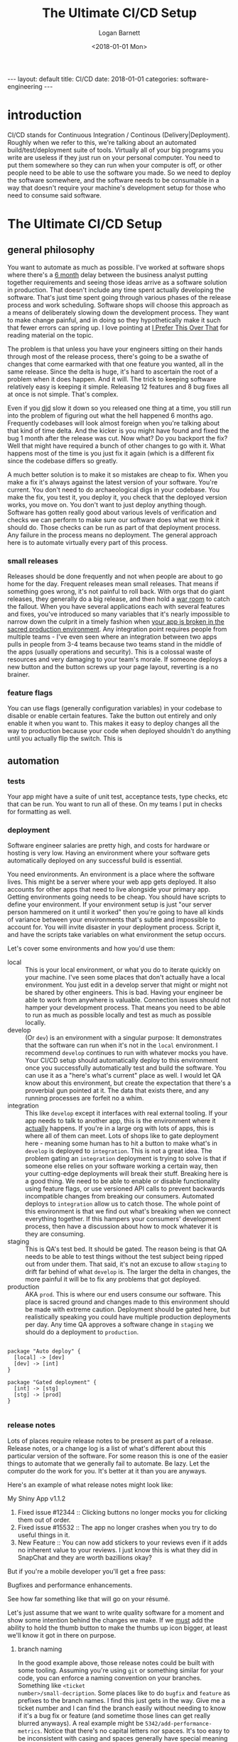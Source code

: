 #+BEGIN_EXPORT html
---
layout: default
title: CI/CD
date: 2018-01-01
categories: software-engineering
---
#+END_EXPORT

#+title:     The Ultimate CI/CD Setup
#+author:    Logan Barnett
#+email:     logustus@gmail.com
#+date:      <2018-01-01 Mon>
#+tags:      software-engineering
#+file_tags:
#+options:   toc:nil
#+auto_id:   t

* introduction
:PROPERTIES:
:CUSTOM_ID: introduction
:END:

CI/CD stands for Continuous Integration / Continous (Delivery|Deployment).
Roughly when we refer to this, we're talking about an automated
build/test/deployment suite of tools. Virtually all of your big programs you
write are useless if they just run on your personal computer. You need to put
them somewhere so they can run when your computer is off, or other people need
to be able to use the software you made. So we need to deploy the software
somewhere, and the software needs to be consumable in a way that doesn't require
your machine's development setup for those who need to consume said software.

* The Ultimate CI/CD Setup
:PROPERTIES:
:CUSTOM_ID: the-ultimate-ci/cd-setup
:END:

#+toc: headlines 10 local
#+options: h:10
#+options: num:10

** general philosophy
:PROPERTIES:
:CUSTOM_ID: the-ultimate-ci/cd-setup--general-philosophy
:END:

You want to automate as much as possible. I've worked at software shops where
there's a _6 month_ delay between the business analyst putting together
requirements and seeing those ideas arrive as a software solution in production.
That doesn't include any time spent actually developing the software. That's
just time spent going through various phases of the release process and work
scheduling. Software shops will choose this approach as a means of deliberately
slowing down the development process. They want to make change painful, and in
doing so they hypothetically make it such that fewer errors can spring up. I
love pointing at [[http://testobsessed.com/2015/05/i-prefer-this-over-that/][I Prefer This Over That]] for reading material on the topic.

The problem is that unless you have your engineers sitting on their hands
through most of the release process, there's going to be a swathe of changes
that come earmarked with that one feature you wanted, all in the same release.
Since the delta is huge, it's hard to ascertain the root of a problem when it
does happen. And it will. The trick to keeping software relatively easy is
keeping it simple. Releasing 12 features and 8 bug fixes all at once is not
simple. That's complex.

Even if you _did_ slow it down so you released one thing at a time, you still
run into the problem of figuring out what the hell happened 6 months ago.
Frequently codebases will look almost foreign when you're talking about that
kind of time delta. And the kicker is you might have found and fixed the bug 1
month after the release was cut. Now what? Do you backport the fix? Well that
might have required a bunch of other changes to go with it. What happens most of
the time is you just fix it again (which is a different fix since the codebase
differs so greatly.

A much better solution is to make it so mistakes are cheap to fix. When you make
a fix it's always against the latest version of your software. You're current.
You don't need to do archaeological digs in your codebase. You make the fix, you
test it, you deploy it, you check that the deployed version works, you move on.
You don't want to just deploy anything though. Software has gotten really good
about various levels of verification and checks we can perform to make sure our
software does what we think it should do. Those checks can be run as part of
that deployment process. Any failure in the process means no deployment. The
general approach here is to automate virtually every part of this process.

*** small releases
:PROPERTIES:
:CUSTOM_ID: the-ultimate-ci/cd-setup--general-philosophy--small-releases
:END:
Releases should be done frequently and not when people are about to go home for
the day. Frequent releases mean small releases. That means if something goes
wrong, it's not painful to roll back. With orgs that do giant releases, they
generally do a big release, and then hold a [[https://project-management-knowledge.com/definitions/w/war-room/][war room]] to catch the fallout. When
you have several applications each with several features and fixes, you've
introduced so many variables that it's nearly impossible to narrow down the
culprit in a timely fashion when _your app is broken in the sacred production
environment_. Any integration point requires people from multiple teams - I've
even seen where an integration between two apps pulls in people from 3-4 teams
because two teams stand in the middle of the apps (usually operations and
security). This is a colossal waste of resources and very damaging to your
team's morale. If someone deploys a new button and the button screws up your
page layout, reverting is a no brainer.

*** feature flags
:PROPERTIES:
:CUSTOM_ID: the-ultimate-ci/cd-setup--general-philosophy--feature-flags
:END:
You can use flags (generally configuration variables) in your codebase to
disable or enable certain features. Take the button out entirely and only enable
it when you want to. This makes it easy to deploy changes all the way to
production because your code when deployed shouldn't do anything until you
actually flip the switch. This is

** automation
:PROPERTIES:
:CUSTOM_ID: the-ultimate-ci/cd-setup--automation
:END:

*** tests
:PROPERTIES:
:CUSTOM_ID: the-ultimate-ci/cd-setup--automation--tests
:END:

Your app might have a suite of unit test, acceptance tests, type checks, etc
that can be run. You want to run all of these. On my teams I put in checks for
formatting as well.

*** deployment
:PROPERTIES:
:CUSTOM_ID: the-ultimate-ci/cd-setup--automation--deployment
:END:

Software engineer salaries are pretty high, and costs for hardware or hosting is
very low. Having an environment where your software gets automatically deployed
on any successful build is essential.

You need environments. An environment is a place where the software lives. This
might be a server where your web app gets deployed. It also accounts for other
apps that need to live alongside your primary app. Getting environments going
needs to be cheap. You should have scripts to define your environment. If your
environment setup is just "our server person hammered on it until it worked"
then you're going to have all kinds of variance between your environments that's
subtle and impossible to account for. You will invite disaster in your
deployment process. Script it, and have the scripts take variables on what
environment the setup occurs.

Let's cover some environments and how you'd use them:

- local :: This is your local environment, or what you do to iterate quickly on
           your machine. I've seen some places that don't actually have a local
           environment. You just edit in a develop server that might or might
           not be shared by other engineers. This is bad. Having your engineer
           be able to work from anywhere is valuable. Connection issues should
           not hamper your development process. That means you need to be able
           to run as much as possible locally and test as much as possible
           locally.
- develop :: (Or =dev=) is an environment with a singular purpose: It
             demonstrates that the software can run when it's not in the =local=
             environment. I recommend =develop= continues to run with whatever
             mocks you have. Your CI/CD setup should automatically deploy to
             this environment once you successfully automatically test and build
             the software. You can use it as a "here's what's current" place as
             well. I would let QA know about this environment, but create the
             expectation that there's a proverbial gun pointed at it. The data
             that exists there, and any running processes are forfeit no a whim.
- integration :: This like =develop= except it interfaces with real external
                 tooling. If your app needs to talk to another app, this is the
                 environment where it _actually_ happens. If you're in a large
                 org with lots of apps, this is where all of them can meet. Lots
                 of shops like to gate deployment here - meaning some human has
                 to hit a button to make what's in =develop= is deployed to
                 =integration=. This is not a great idea. The problem gating an
                 =integration= deployment is trying to solve is that if someone
                 else relies on your software working a certain way, then your
                 cutting-edge deployments will break their stuff. Breaking here
                 is a good thing. We need to be able to enable or disable
                 functionality using feature flags, or use versioned API calls
                 to prevent backwards incompatible changes from breaking our
                 consumers. Automated deploys to =integration= allow us to catch
                 those. The whole point of this environment is that we find out
                 what's breaking when we connect everything together. If this
                 hampers your consumers' development process, then have a
                 discussion about how to mock whatever it is they are consuming.
- staging :: This is QA's test bed. It should be gated. The reason being is that
             QA needs to be able to test things without the test subject being
             ripped out from under them. That said, it's not an excuse to allow
             =staging= to drift far behind of what =develop= is. The larger the
             delta in changes, the more painful it will be to fix any problems
             that got deployed.
- production :: AKA =prod=. This is where our end users consume our software.
                This place is sacred ground and changes made to this environment
                should be made with extreme caution. Deployment should be gated
                here, but realistically speaking you could have multiple
                production deployments per day. Any time QA approves a software
                change in =staging= we should do a deployment to =production=.

#+begin_src plantuml :file cicd-flow.svg :java -Djava.awt.headless=true

package "Auto deploy" {
  [local] -> [dev]
  [dev] -> [int]
}

package "Gated deployment" {
  [int] -> [stg]
  [stg] -> [prod]
}

#+end_src

#+RESULTS:
[[file:cicd-flow.svg]]

*** release notes
:PROPERTIES:
:CUSTOM_ID: the-ultimate-ci/cd-setup--automation--release-notes
:END:

Lots of places require release notes to be present as part of a release. Release
notes, or a change log is a list of what's different about this particular
version of the software. For some reason this is one of the easier things to
automate that we generally fail to automate. Be lazy. Let the computer do the
work for you. It's better at it than you are anyways.

Here's an example of what release notes might look like:

#+begin_example org-mode
My Shiny App v1.1.2

1. Fixed issue #12344 :: Clicking buttons no longer mocks you for clicking them
                        out of order.
2. Fixed issue #15532 :: The app no longer crashes when you try to do useful
                        things in it.
3. New Feature :: You can now add stickers to your reviews even if it adds no
                  inherent value to your reviews. I just know this is what they
                  did in SnapChat and they are worth bazillions okay?
#+end_example

But if you're a mobile developer you'll get a free pass:

#+begin_example org-mode
Bugfixes and performance enhancements.
#+end_example

See how far something like that will go on your résumé.

Let's just assume that we want to write quality software for a moment and show
some intention behind the changes we make. If we _must_ add the ability to hold
the thumb button to make the thumbs up icon bigger, at least we'll know it got
in there on purpose.

**** branch naming
:PROPERTIES:
:CUSTOM_ID: the-ultimate-ci/cd-setup--automation--release-notes--branch-naming
:END:
In the good example above, those release notes could be built with some tooling.
Assuming you're using =git= or something similar for your code, you can enforce
a naming convention on your branches. Something like =<ticket
number>/small-decription=. Some places like to do =bugfix= and =feature= as
prefixes to the branch names. I find this just gets in the way. Give me a ticket
number and I can find the branch easily without needing to know if it's a bug
fix or feature (and sometime those lines can get really blurred anyways). A real
example might be =5342/add-performance-metrics=. Notice that there's no capital
letters nor spaces. It's too easy to be inconsistent with casing and spaces
generally have special meaning in just about all of our tools. When your system
does its automatic checks against new work, it can verify that the branch name
matches the format.

**** commit messages
:PROPERTIES:
:CUSTOM_ID: the-ultimate-ci/cd-setup--automation--release-notes--commit-messages
:END:
As an added benefit, adding the ticket number to the commit messages also can
help if you need to play CSI on your codebase later. Software engineers are
rightfully lazy. Don't ask them to do this unless you like talking to walls.
Instead make a pre-commit hook that adds the ticket number by getting it from
the branch name. This makes doing forensics easier because generally you don't
always have branch information when you poke around in the logs. Seeing
individual commits with ticket numbers will be a boon, and some history viewers
will connect your version control to the ticket system, so those ticket numbers
become clickable links to the tickets. The ticket system can also link back to
commits and branches because you referred to them. Let the computer work for
you!

**** pull requests
:PROPERTIES:
:CUSTOM_ID: the-ultimate-ci/cd-setup--automation--release-notes--pull-requests
:END:
The new hotness with merging work is forming a pull request. Your CI/CD software
can do an additional check: When the pull request is formed, require that
there's something in there as a release message. The pull request might normally
look like this:

#+begin_example org-mode
Fixes issue [[112356]] by ceasing our blatant addiction to =null=. It's ok to
use an empty list. Seriously.

I also cleaned up the comments in that area because they were filthy lies.
#+end_example

That's well and good, but that's not something we really want to show as release
notes to Powers That Be or our users. Let's add a special bit of text we can
easily search for:

#+begin_example org-mode
Fixes issue [[112356]] by ceasing our blatant addiction to =null=. It's ok to
use an empty list. Seriously.

I also cleaned up the comments in that area because they were filthy lies.

RELEASE NOTE: Fix a bug where the app would crash if you forgot to add at least
one student to the test.
#+end_example

**** stringing together the whole process
:PROPERTIES:
:CUSTOM_ID: the-ultimate-ci/cd-setup--automation--release-notes--stringing-together-the-whole-process
:END:
Now here's the kicker, you make some tooling that looks at the commit hash for
the last release you did, and do a log all the way to the hash of the current
release you're doing. Collect all of the ticket numbers out of those commits,
and then look for pull requests that also have those ticket numbers. Ask each
pull request for its description and pull out the =RELEASE NOTE= text. That's
what you stuff into your release notes.

***** TODO add code to do the release note gathering
:PROPERTIES:
:CUSTOM_ID: the-ultimate-ci/cd-setup--automation--release-notes--stringing-together-the-whole-process--add-code-to-do-the-release-note-gathering
:END:
** more to come
:PROPERTIES:
:CUSTOM_ID: the-ultimate-ci/cd-setup--more-to-come
:END:
I'll add some more about specific tools (Jenkins, Travis, etc) and some usable
examples.
